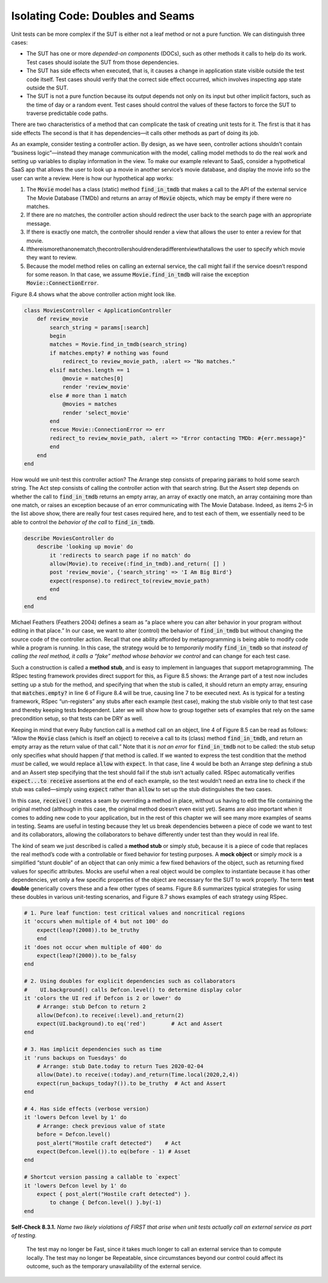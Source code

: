 Isolating Code: Doubles and Seams
====================================

Unit tests can be more complex if the SUT is either not a leaf method or not a pure function. We can distinguish three cases:

• The SUT has one or more *depended-on components* (DOCs), such as other methods it calls to help do its work. Test cases should isolate the SUT from those dependencies.
• The SUT has side effects when executed, that is, it causes a change in application state visible outside the test code itself. Test cases should verify that the correct side effect occurred, which involves inspecting app state outside the SUT.
• The SUT is not a pure function because its output depends not only on its input but other implicit factors, such as the time of day or a random event. Test cases should control the values of these factors to force the SUT to traverse predictable code paths.

There are two characteristics of a method that can complicate the task of creating unit tests for it. The first is 
that it has side effects The second is that it has dependencies—it calls other methods as part of doing its job.

As an example, consider testing a controller action. By design, as we have seen, controller actions shouldn’t contain 
“business logic”—instead they manage communication with
the model, calling model methods to do the real work and setting up variables to display information in the view. To 
make our example relevant to SaaS, consider a hypothetical SaaS app that allows the user to look up a movie in another 
service’s movie database, and display the movie info so the user can write a review. Here is how our hypothetical app works:

1. The :code:`Movie` model has a class (static) method :code:`find_in_tmdb` that makes a call to the API of the external service The Movie Database (TMDb) and returns an array of :code:`Movie` objects, which may be empty if there were no matches.
2. If there are no matches, the controller action should redirect the user back to the search page with an appropriate message.
3. If there is exactly one match, the controller should render a view that allows the user to enter a review for that movie.
4. Ifthereismorethanonematch,thecontrollershouldrenderadifferentviewthatallows the user to specify which movie they want to review.
5. Because the model method relies on calling an external service, the call might fail if the service doesn’t respond for some reason. In that case, we assume :code:`Movie.find_in_tmdb` will raise the exception :code:`Movie::ConnectionError`.

Figure 8.4 shows what the above controller action might look like.

.. code-block:: ruby

    class MoviesController < ApplicationController
        def review_movie
            search_string = params[:search]
            begin
            matches = Movie.find_in_tmdb(search_string)
            if matches.empty? # nothing was found
                redirect_to review_movie_path, :alert => "No matches."
            elsif matches.length == 1
                @movie = matches[0]
                render 'review_movie'
            else # more than 1 match
                @movies = matches
                render 'select_movie'
            end
            rescue Movie::ConnectionError => err
            redirect_to review_movie_path, :alert => "Error contacting TMDb: #{err.message}"
            end
        end
    end

How would we unit-test this controller action? The Arrange step consists of preparing :code:`params` 
to hold some search string. The Act step consists of calling the controller action with that 
search string. But the Assert step depends on whether the call to :code:`find_in_tmdb` returns an 
empty array, an array of exactly one match, an array containing more than one match, or 
raises an exception because of an error communicating with The Movie Database. Indeed, as 
items 2–5 in the list above show, there are really four test cases required here, and to 
test each of them, we essentially need to be able to control the *behavior of the call* to 
:code:`find_in_tmdb`.

.. code-block:: ruby

    describe MoviesController do
        describe 'looking up movie' do
            it 'redirects to search page if no match' do
            allow(Movie).to receive(:find_in_tmdb).and_return( [] )
            post 'review_movie', {'search_string' => 'I Am Big Bird'}
            expect(response).to redirect_to(review_movie_path)
            end
        end
    end

Michael Feathers (Feathers 2004) defines a seam as “a place where you can alter 
behavior in your program without editing in that place.” In our case, we want to 
alter (control) the behavior of :code:`find_in_tmdb` but without changing the source code 
of the controller action. Recall that one ability afforded by metaprogramming is 
being able to modify code while a program is running. In this case, the strategy 
would be to *temporarily* modify :code:`find_in_tmdb` so that *instead of calling the real method, 
it calls a “fake” method whose behavior we control* and can change for each test case.

Such a construction is called a **method stub**, and is easy to implement in languages that 
support metaprogramming. The RSpec testing framework provides direct support for this, 
as Figure 8.5 shows: the Arrange part of a test now includes setting up a stub for the 
method, and specifying that when the stub is called, it should return an empty array, 
ensuring that :code:`matches.empty?` in line 6 of Figure 8.4 will be true, causing line 7 to 
be executed next. As is typical for a testing framework, RSpec “un-registers” any stubs 
after each example (test case), making the stub visible only to that test case and thereby 
keeping tests **I**\ndependent. Later we will show how to group together sets of examples that 
rely on the same precondition setup, so that tests can be DRY as well.

Keeping in mind that every Ruby function call is a method call on an object, line 4 of 
Figure 8.5 can be read as follows: “Allow the :code:`Movie` class (which is itself an object) to 
receive a call to its (class) method :code:`find_in_tmdb`, and return an empty array as the return 
value of that call.” Note that it is *not an error* for :code:`find_in_tmdb` not to be called: the 
stub setup only specifies what should happen *if* that method is called. If we wanted to 
express the test condition that the method *must* be called, we would replace :code:`allow` with 
:code:`expect`. In that case, line 4 would be both an Arrange step defining a stub and an Assert 
step specifying that the test should fail if the stub isn’t actually called. RSpec 
automatically verifies :code:`expect...to receive` assertions at the end of each example, so the 
test wouldn’t need an extra line to check if the stub was called—simply using :code:`expect` 
rather than :code:`allow` to set up the stub distinguishes the two cases.

In this case, :code:`receive()` creates a seam by overriding a method in place, without us having to 
edit the file containing the original method (although in this case, the original method 
doesn’t even exist yet). Seams are also important when it comes to adding new code to your 
application, but in the rest of this chapter we will see many more examples of seams in 
testing. Seams are useful in testing because they let us break dependencies between a piece 
of code we want to test and its collaborators, allowing the collaborators to behave differently 
under test than they would in real life.

The kind of seam we just described is called a **method stub** or simply *stub*, because it is a 
piece of code that replaces the real method’s code with a controllable or fixed behavior
for testing purposes. A **mock object** or simply *mock* is a simplified “stunt double” of an object 
that can only mimic a few fixed behaviors of the object, such as returning fixed values for 
specific attributes. Mocks are useful when a real object would be complex to instantiate 
because it has other dependencies, yet only a few specific properties of the object are 
necessary for the SUT to work properly. The term **test double** generically covers these and a 
few other types of seams. Figure 8.6 summarizes typical strategies for using these doubles in 
various unit-testing scenarios, and Figure 8.7 shows examples of each strategy using RSpec.

.. code-block:: ruby

    # 1. Pure leaf function: test critical values and noncritical regions
    it 'occurs when multiple of 4 but not 100' do
        expect(leap?(2008)).to be_truthy
        end
    it 'does not occur when multiple of 400' do
        expect(leap?(2000)).to be_falsy
    end

    # 2. Using doubles for explicit dependencies such as collaborators
    #    UI.background() calls Defcon.level() to determine display color
    it 'colors the UI red if Defcon is 2 or lower' do
        # Arrange: stub Defcon to return 2
        allow(Defcon).to receive(:level).and_return(2)  
        expect(UI.background).to eq('red')        # Act and Assert
    end

    # 3. Has implicit dependencies such as time
    it 'runs backups on Tuesdays' do
        # Arrange: stub Date.today to return Tues 2020-02-04
        allow(Date).to receive(:today).and_return(Time.local(2020,2,4))
        expect(run_backups_today?()).to be_truthy  # Act and Assert
    end

    # 4. Has side effects (verbose version)
    it 'lowers Defcon level by 1' do
        # Arrange: check previous value of state
        before = Defcon.level()
        post_alert("Hostile craft detected")    # Act
        expect(Defcon.level()).to eq(before - 1) # Asset
    end

    # Shortcut version passing a callable to `expect`
    it 'lowers Defcon level by 1' do
        expect { post_alert("Hostile craft detected") }.
            to change { Defcon.level() }.by(-1)
    end

**Self-Check 8.3.1.** *Name two likely violations of FIRST that arise when unit tests 
actually call an external service as part of testing.*

    The test may no longer be Fast, since it takes much longer to call an external 
    service than to compute locally. The test may no longer be Repeatable, since 
    circumstances beyond our control could affect its outcome, such as the temporary 
    unavailability of the external service.
